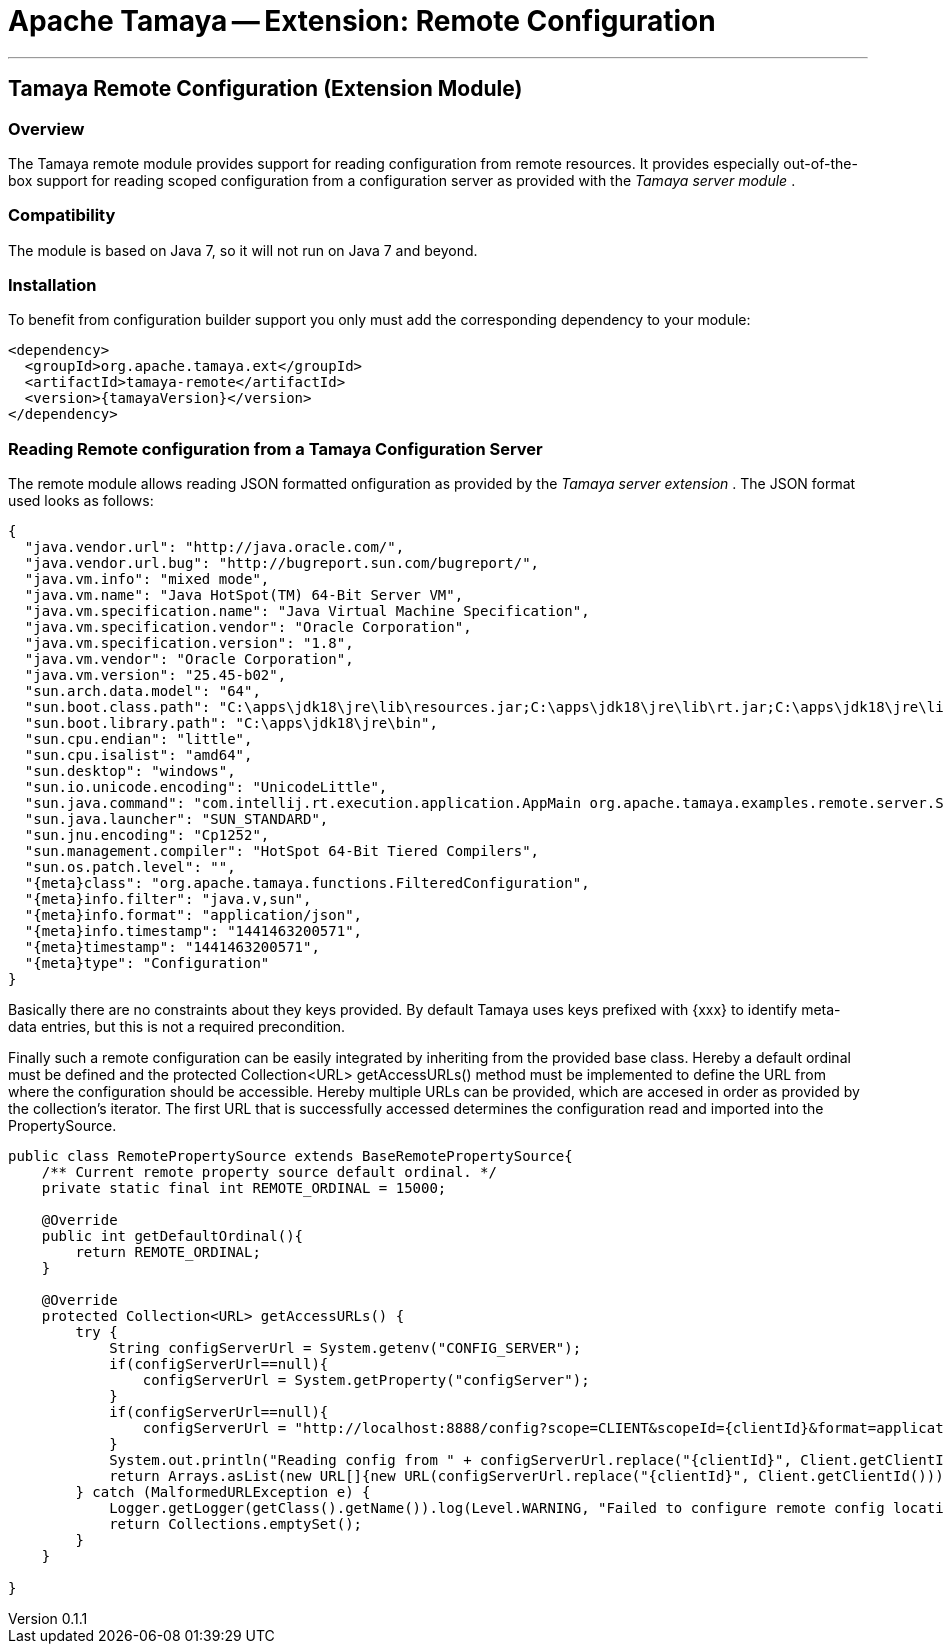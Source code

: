 = Apache Tamaya -- Extension: Remote Configuration

:name: Tamaya
:rootpackage: org.apache.tamaya.remote
:title: Apache Tamaya Extension: Remote Configuration
:revnumber: 0.1.1
:revremark: Incubator
:revdate: March 2015
:longversion: {revnumber} ({revremark}) {revdate}
:authorinitials: ATR
:author: Anatole Tresch
:email: <anatole@apache.org>
:source-highlighter: coderay
:website: http://tamaya.incubator.apache.org/
:toc:
:toc-placement: manual
:encoding: UTF-8
:numbered:
// Licensed to the Apache Software Foundation (ASF) under one
// or more contributor license agreements.  See the NOTICE file
// distributed with this work for additional information
// regarding copyright ownership.  The ASF licenses this file
// to you under the Apache License, Version 2.0 (the
// "License"); you may not use this file except in compliance
// with the License.  You may obtain a copy of the License at
//
//   http://www.apache.org/licenses/LICENSE-2.0
//
// Unless required by applicable law or agreed to in writing,
// software distributed under the License is distributed on an
// "AS IS" BASIS, WITHOUT WARRANTIES OR CONDITIONS OF ANY
// KIND, either express or implied.  See the License for the
// specific language governing permissions and limitations
// under the License.
'''

<<<

toc::[]

<<<
:numbered!:
<<<
[[Remote]]
== Tamaya Remote Configuration (Extension Module)
=== Overview

The Tamaya remote module provides support for reading configuration from remote resources. It provides
especially out-of-the-box support for reading scoped configuration from a configuration server as
provided with the _Tamaya server module_ .


=== Compatibility

The module is based on Java 7, so it will not run on Java 7 and beyond.


=== Installation

To benefit from configuration builder support you only must add the corresponding dependency to your module:

[source, xml]
-----------------------------------------------
<dependency>
  <groupId>org.apache.tamaya.ext</groupId>
  <artifactId>tamaya-remote</artifactId>
  <version>{tamayaVersion}</version>
</dependency>
-----------------------------------------------


=== Reading Remote configuration from a Tamaya Configuration Server

The remote module allows reading JSON formatted onfiguration as provided by the _Tamaya server extension_ . The JSON
format used looks as follows:

[source, json]
-----------------------------------------------
{
  "java.vendor.url": "http://java.oracle.com/",
  "java.vendor.url.bug": "http://bugreport.sun.com/bugreport/",
  "java.vm.info": "mixed mode",
  "java.vm.name": "Java HotSpot(TM) 64-Bit Server VM",
  "java.vm.specification.name": "Java Virtual Machine Specification",
  "java.vm.specification.vendor": "Oracle Corporation",
  "java.vm.specification.version": "1.8",
  "java.vm.vendor": "Oracle Corporation",
  "java.vm.version": "25.45-b02",
  "sun.arch.data.model": "64",
  "sun.boot.class.path": "C:\apps\jdk18\jre\lib\resources.jar;C:\apps\jdk18\jre\lib\rt.jar;C:\apps\jdk18\jre\lib\sunrsasign.jar;C:\apps\jdk18\jre\lib\jsse.jar;C:\apps\jdk18\jre\lib\jce.jar;C:\apps\jdk18\jre\lib\charsets.jar;C:\apps\jdk18\jre\lib\jfr.jar;C:\apps\jdk18\jre\classes",
  "sun.boot.library.path": "C:\apps\jdk18\jre\bin",
  "sun.cpu.endian": "little",
  "sun.cpu.isalist": "amd64",
  "sun.desktop": "windows",
  "sun.io.unicode.encoding": "UnicodeLittle",
  "sun.java.command": "com.intellij.rt.execution.application.AppMain org.apache.tamaya.examples.remote.server.Start",
  "sun.java.launcher": "SUN_STANDARD",
  "sun.jnu.encoding": "Cp1252",
  "sun.management.compiler": "HotSpot 64-Bit Tiered Compilers",
  "sun.os.patch.level": "",
  "{meta}class": "org.apache.tamaya.functions.FilteredConfiguration",
  "{meta}info.filter": "java.v,sun",
  "{meta}info.format": "application/json",
  "{meta}info.timestamp": "1441463200571",
  "{meta}timestamp": "1441463200571",
  "{meta}type": "Configuration"
}
-----------------------------------------------

Basically there are no constraints about they keys provided. By default Tamaya uses keys prefixed with
+{xxx}+ to identify meta-data entries, but this is not a required precondition.

Finally such a remote configuration can be easily integrated by inheriting from the provided base
class. Hereby a default ordinal must be defined and the +protected Collection<URL> getAccessURLs()+
method must be implemented to define the URL from where the configuration should be accessible. Hereby
multiple URLs can be provided, which are accesed in order as provided by the collection's iterator. The
first URL that is successfully accessed determines the configuration read and imported into the
+PropertySource+.

[source, java]
-----------------------------------------------
public class RemotePropertySource extends BaseRemotePropertySource{
    /** Current remote property source default ordinal. */
    private static final int REMOTE_ORDINAL = 15000;

    @Override
    public int getDefaultOrdinal(){
        return REMOTE_ORDINAL;
    }

    @Override
    protected Collection<URL> getAccessURLs() {
        try {
            String configServerUrl = System.getenv("CONFIG_SERVER");
            if(configServerUrl==null){
                configServerUrl = System.getProperty("configServer");
            }
            if(configServerUrl==null){
                configServerUrl = "http://localhost:8888/config?scope=CLIENT&scopeId={clientId}&format=application/json";
            }
            System.out.println("Reading config from " + configServerUrl.replace("{clientId}", Client.getClientId()));
            return Arrays.asList(new URL[]{new URL(configServerUrl.replace("{clientId}", Client.getClientId()))});
        } catch (MalformedURLException e) {
            Logger.getLogger(getClass().getName()).log(Level.WARNING, "Failed to configure remote config location,", e);
            return Collections.emptySet();
        }
    }

}
-----------------------------------------------